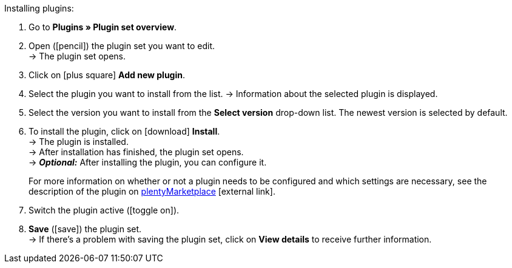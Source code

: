 :icons: font
:docinfodir: /workspace/manual-adoc
:docinfo1:

[.instruction]
Installing plugins:

. Go to *Plugins » Plugin set overview*.
. Open (icon:pencil[role=yellow]) the plugin set you want to edit. +
→ The plugin set opens.
. Click on icon:plus-square[role=green] *Add new plugin*.
ifdef::plugin[]
. Select *{plugin}* from the plugin list.
→ Information about *{plugin}* is displayed.
endif::[]
ifndef::plugin[]
. Select the plugin you want to install from the list.
→ Information about the selected plugin is displayed.
endif::[]
. Select the version you want to install from the *Select version* drop-down list. The newest version is selected by default.
. To install the plugin, click on icon:download[role=purple] *Install*. +
→ The plugin is installed. +
→ After installation has finished, the plugin set opens. +
ifdef::plugin[]
→ Now you can configure the plugin. To do so, proceed as described below.
endif::[]
ifndef::plugin[]
→ *_Optional:_* After installing the plugin, you can configure it.
+
For more information on whether or not a plugin needs to be configured and which settings are necessary, see the description of the plugin on link:https://marketplace.plentymarkets.com[plentyMarketplace^]{nbsp}icon:external-link[].
endif::[]
. Switch the plugin active (icon:toggle-on[role=blue]).
. *Save* (icon:save[role=green]) the plugin set. +
→ If there’s a problem with saving the plugin set, click on *View details* to receive further information.
